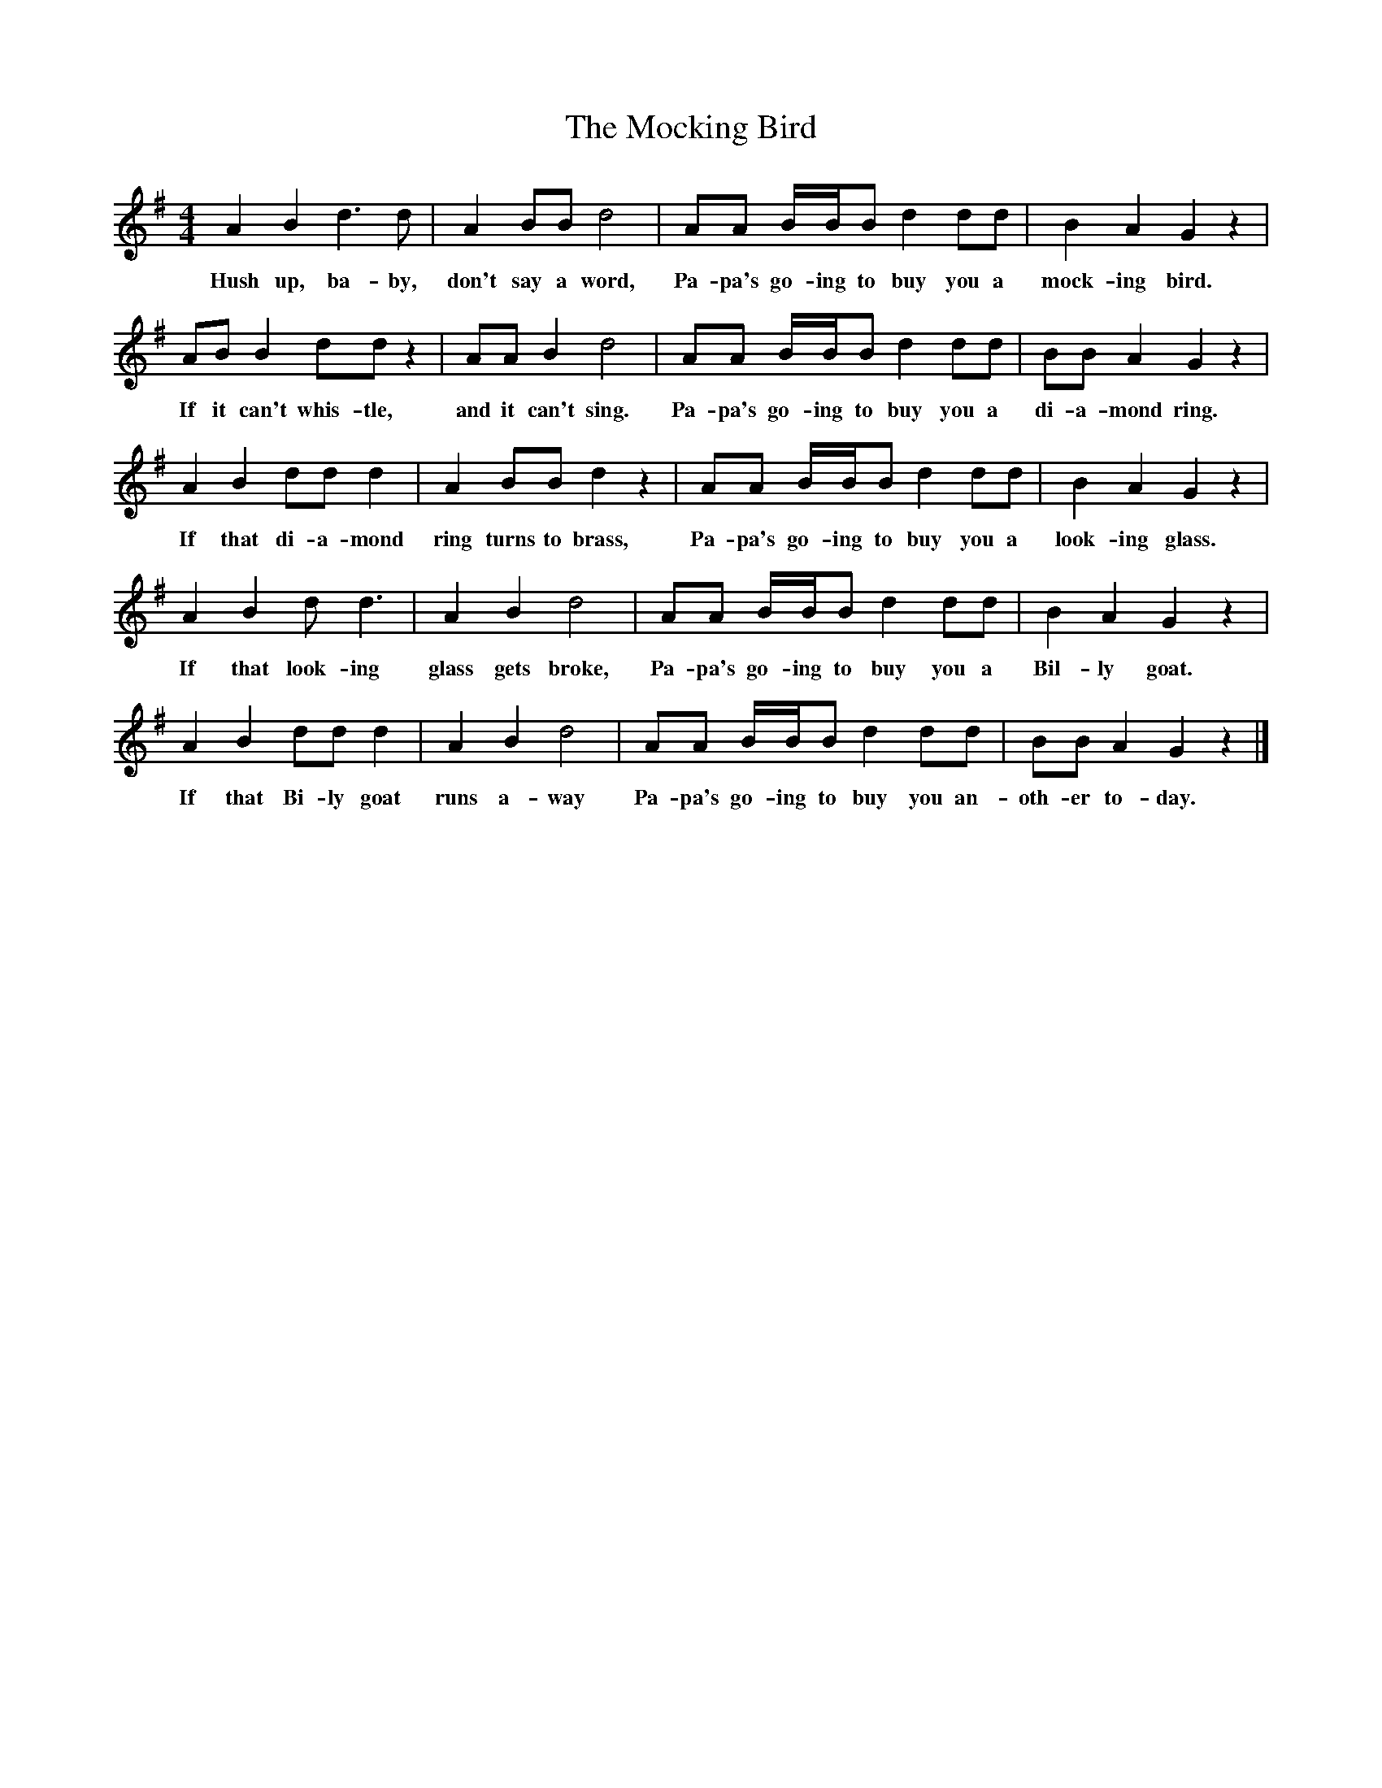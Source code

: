 X:1
T:The Mocking Bird
B:Singing Together, Summer 1951, BBC Publications
F:http://www.folkinfo.org/songs
M:4/4     %Meter
L:1/8     %
K:G
A2 B2 d3 d |A2 BB d4 |AA B/B/B d2 dd |B2 A2 G2 z2 |
w:Hush up, ba-by, don't say a word, Pa-pa's go-ing to buy you a mock-ing bird.
AB B2 dd z2 |AA B2 d4 |AA B/B/B d2 dd |BB A2 G2 z2 |
w:If it can't whis-tle, and it can't sing. Pa-pa's go-ing to buy you a di-a-mond ring.
A2 B2 dd d2 |A2 BB d2 z2 |AA B/B/B d2 dd |B2 A2 G2 z2 |
w:If that di-a-mond ring turns to brass, Pa-pa's go-ing to buy you a look-ing glass.
A2 B2 d d3 |A2 B2 d4 |AA B/B/B d2 dd |B2 A2 G2 z2 |
w:If that look-ing glass gets broke, Pa-pa's go-ing to buy you a Bil-ly goat.
A2 B2 dd d2 |A2 B2 d4 |AA B/B/B d2 dd |BB A2 G2 z2 |]
w:If that Bi-ly goat runs a-way Pa-pa's go-ing to buy you an-oth-er to-day.
